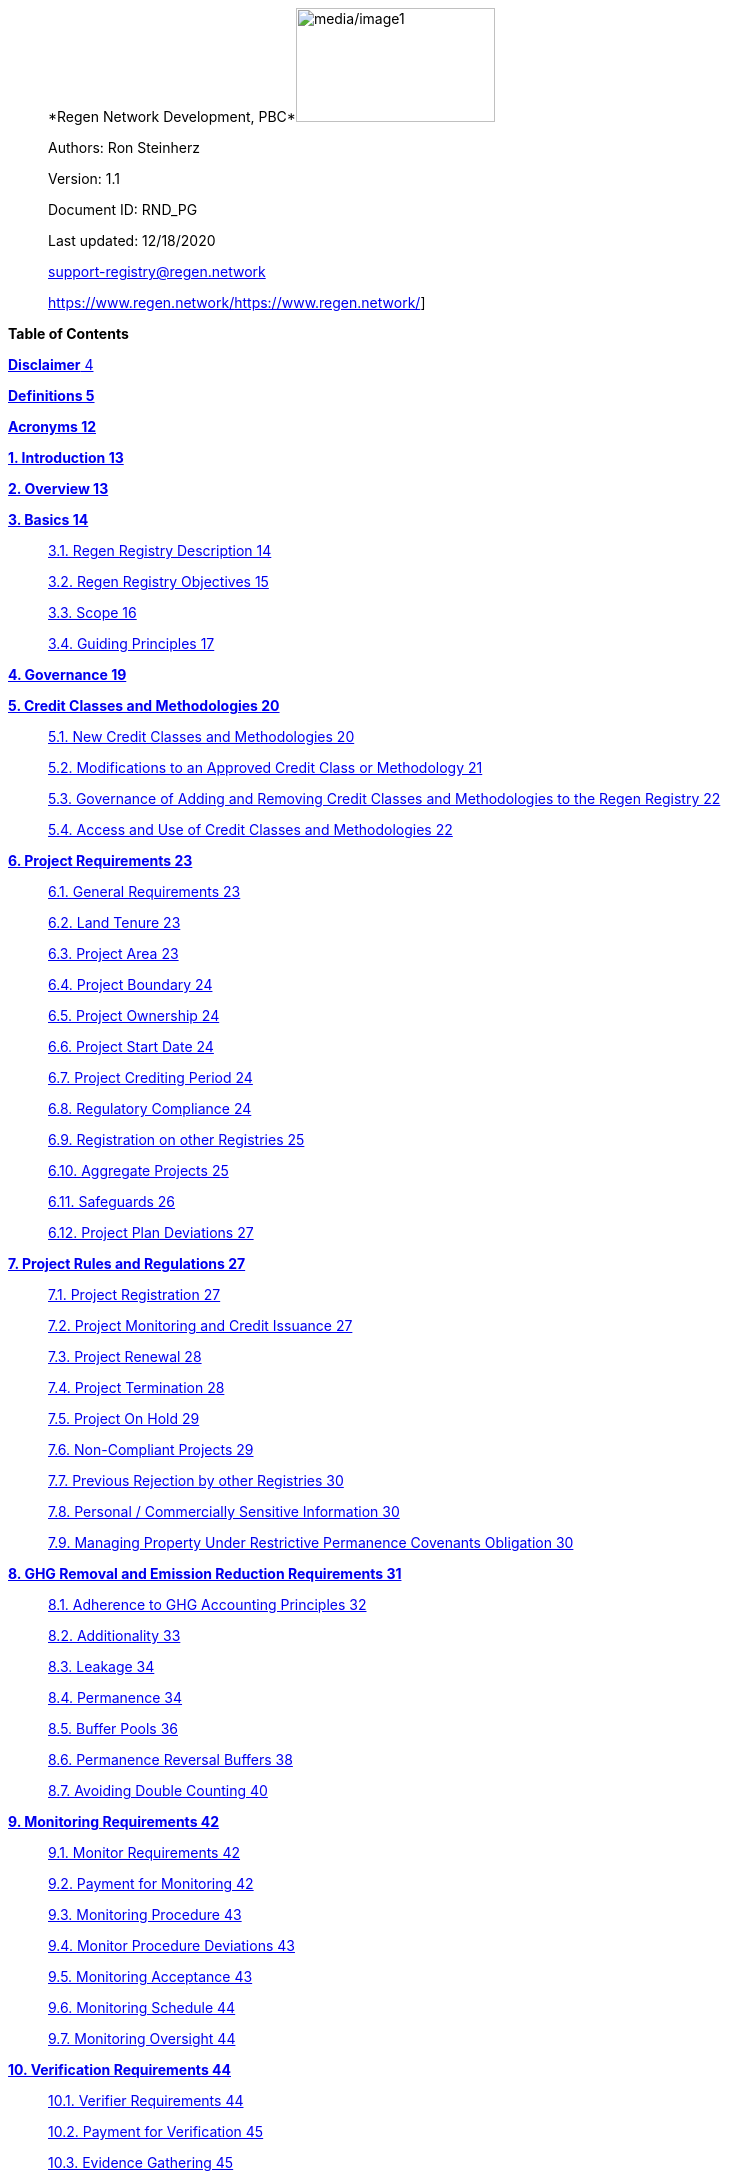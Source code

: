 ____
*Regen Network Development,
PBC*image:media/image1.png[media/image1,width=199,height=114]

Authors: Ron Steinherz

Version: 1.1

Document ID: RND_PG

Last updated: 12/18/2020

mailto:support-registry@regen.network[[.underline]#support-registry@regen.network#]

https://www.regen.network/[[.underline]#https://www.regen.network/#]
____

*Table of Contents*

link:#disclaimer[*Disclaimer* 4]

link:#definitions[*Definitions 5*]

link:#acronyms[*Acronyms 12*]

link:#introduction[*1. Introduction 13*]

link:#overview[*2. Overview 13*]

link:#basics[*3. Basics 14*]

____
link:#regen-registry-description[3.1. Regen Registry Description 14]

link:#regen-registry-objectives[3.2. Regen Registry Objectives 15]

link:#scope[3.3. Scope 16]

link:#guiding-principles[3.4. Guiding Principles 17]
____

link:#governance[*4. Governance 19*]

link:#credit-classes-and-methodologies[*5. Credit Classes and
Methodologies 20*]

____
link:#new-credit-classes-and-methodologies[5.1. New Credit Classes and
Methodologies 20]

link:#modifications-to-an-approved-credit-class-or-methodology[5.2.
Modifications to an Approved Credit Class or Methodology 21]

link:#governance-of-adding-and-removing-credit-classes-and-methodologies-to-the-regen-registry[5.3.
Governance of Adding and Removing Credit Classes and Methodologies to
the Regen Registry 22]

link:#access-and-use-of-credit-classes-and-methodologies[5.4. Access and
Use of Credit Classes and Methodologies 22]
____

link:#project-requirements[*6. Project Requirements 23*]

____
link:#general-requirements[6.1. General Requirements 23]

link:#land-tenure[6.2. Land Tenure 23]

link:#project-area-1[6.3. Project Area 23]

link:#project-boundary-1[6.4. Project Boundary 24]

link:#project-ownership[6.5. Project Ownership 24]

link:#project-start-date-1[6.6. Project Start Date 24]

link:#project-crediting-period[6.7. Project Crediting Period 24]

link:#regulatory-compliance[6.8. Regulatory Compliance 24]

link:#registration-on-other-registries[6.9. Registration on other
Registries 25]

link:#aggregate-projects[6.10. Aggregate Projects 25]

link:#safeguards[6.11. Safeguards 26]

link:#project-plan-deviations[6.12. Project Plan Deviations 27]
____

link:#project-rules-and-regulations[*7. Project Rules and Regulations
27*]

____
link:#project-registration[7.1. Project Registration 27]

link:#project-monitoring-and-credit-issuance[7.2. Project Monitoring and
Credit Issuance 27]

link:#project-renewal[7.3. Project Renewal 28]

link:#project-termination[7.4. Project Termination 28]

link:#project-on-hold[7.5. Project On Hold 29]

link:#non-compliant-projects[7.6. Non-Compliant Projects 29]

link:#previous-rejection-by-other-registries[7.7. Previous Rejection by
other Registries 30]

link:#personal-commercially-sensitive-information[7.8. Personal /
Commercially Sensitive Information 30]

link:#managing-property-under-restrictive-permanence-covenants-obligation[7.9.
Managing Property Under Restrictive Permanence Covenants Obligation 30]
____

link:#ghg-removal-and-emission-reduction-requirements[*8. GHG Removal
and Emission Reduction Requirements 31*]

____
link:#adherence-to-ghg-accounting-principles[8.1. Adherence to GHG
Accounting Principles 32]

link:#additionality[8.2. Additionality 33]

link:#leakage[8.3. Leakage 34]

link:#permanence[8.4. Permanence 34]

link:#buffer-pools[8.5. Buffer Pools 36]

link:#permanence-reversal-buffers[8.6. Permanence Reversal Buffers 38]

link:#avoiding-double-counting[8.7. Avoiding Double Counting 40]
____

link:#monitoring-requirements[*9. Monitoring Requirements 42*]

____
link:#monitor-requirements[9.1. Monitor Requirements 42]

link:#payment-for-monitoring[9.2. Payment for Monitoring 42]

link:#monitoring-procedure[9.3. Monitoring Procedure 43]

link:#monitor-procedure-deviations[9.4. Monitor Procedure Deviations 43]

link:#monitoring-acceptance[9.5. Monitoring Acceptance 43]

link:#monitoring-schedule[9.6. Monitoring Schedule 44]

link:#monitoring-oversight[9.7. Monitoring Oversight 44]
____

link:#verification-requirements[*10. Verification Requirements 44*]

____
link:#verifier-requirements[10.1. Verifier Requirements 44]

link:#payment-for-verification[10.2. Payment for Verification 45]

link:#evidence-gathering[10.3. Evidence Gathering 45]

link:#verification-report[10.4. Verification Report 47]

link:#verification-acceptance[10.5. Verification Acceptance 47]

link:#verification-schedule[10.6. Verification Schedule 48]

link:#unscheduled-verification[10.7. Unscheduled Verification 48]

link:#verification-oversight[10.8. Verification Oversight 48]
____

link:#purchasing-selling-and-retiring-credits[*11. Purchasing&#44;
Selling&#44; and Retiring Credits 49*]

____
link:#wallet-address-creation[11.1. Wallet Address Creation 49]

link:#retiring-credits[11.2. Retiring Credits 49]

link:#tradability[11.3. Tradability 49]

link:#selling-credits[11.4. Selling Credits 49]

link:#fee-structure[11.5. Fee Structure 50]
____

link:#complaints-and-appeals[*12. Complaints and Appeals 50*]

____
link:#complaints-procedure[12.1. Complaints Procedure 50]

link:#appeals-procedure[12.2. Appeals Procedure 50]
____

link:#linkages-to-other-registry-systems[*13. Linkages to other Registry
Systems 51*]

== Disclaimer

____
This document has been prepared for informational and procedural
purposes only. Its contents are not intended to constitute legal advice.
Regen Network Development, PBC (RND) maintains the right to amend or
depart from any procedure or practice referred to in this guideline as
deemed necessary.
____

== Definitions

=== Approved Methodology

==== A methodology (or set of methodologies) that has been approved for use within Regen Registry, or more specifically, within the context of a specific Credit Class.

==== *Aggregate Project* 

____
A project in which multiple independently managed projects at different
sites or locations within the same geographic region are registered
together as a single project to strategically reduce the amount of data
required for monitoring, reporting, and verification.
____

==== *Baseline Scenario*

The hypothetical situation that represents the state or condition of an
ecological system (like a habitat, species population, or ecosystem
function) that would be expected in the absence of a proposed Project
Activity. The Baseline scenario serves as a reference point against
which chances resulting from the Project Activity can be measured to
determine the net impact or benefit of those efforts. A baseline can be
static, dynamic, project specific, or based on performance standard (or
a combination of
those)footnote:[https://ghgprotocol.org/sites/default/files/standards/ghg_project_accounting.pdf[[.underline]#https://ghgprotocol.org/sites/default/files/standards/ghg_project_accounting.pdf#]].

==== *Broker*

____
An individual or organization offering brokerage services to credit
owners.
____

==== *Buffer Pool*

____
A tool to mitigate credit class or project-specific risk factors
associated with unintentional or intentional reversal events, or
overestimation of credits issued. Buffer pools hold credits that cannot
be sold to buyers, and reserve credits for potential cancellation from
the Registry System to maintain accurate carbon stock accounting.
____

==== *Buyer*

____
An individual or organization that is purchasing credits from the
registry.
____

==== *Cancelation*

____
The permanent removal of an ecological credit from circulation in the
Regen Registry System for purposes other than retirement. Reasons for
cancellation could include reversals, non-compliance with Regen Registry
or Credit Class standards, or migrating credits to a different registry
system.
____

==== *Credit* 

____
A digital asset, representing a quantifiable unit of measurement either
tied to ecological or social benefit resulting from the implementation
of a Project Activity, or tied to the successful implementation of a
Project Activity rather than an explicitly measured benefit. Credits
within the Registry System are tracked on Regen Ledger, and can exist in
a Tradable, Retired, or Canceled state.
____

==== *Credit Class*

A standard or protocol for project registration and credit issuance
corresponding to Project Activities measuring GHG removal or emission
reduction, environmental stewardship , and/or other ecological or social
benefits. Credit Classes define the structure, procedures, and
requirements to register projects and issue credits under a specific
protocol. The protocol defined in a Credit Class typically establishes
one or more Approved Methodologies for use under said Credit Class, and
in addition establishes programmatic rules and requirements for project
registration and credit issuance (i.e. project eligibility criteria,
Buffer Pool management, Verification requirements). In some cases, the
processes for measuring, reporting, and verification of ecological and
social benefits may be incorporated directly into a Credit Class, as
opposed to being defined as a Methodology, independent of the
programmatic requirements established in the Credit Class.

==== 

____
Credit Classes act as standalone standards or crediting protocols,
meaning that every Credit Class registered with the Regen Registry may
have its own designated governance and issuance structure, buffer pool
requirements, project plan registration requirements, and set of project
actors which act independently of other registered Credit Classes.
____

Within the context of Regen Ledger (the Registry System used by Regen
Registry), each Credit Class has:

* {blank}
+
____
A governance body known as the Credit Class Admin
____
* {blank}
+
____
One or more Buffer Pools, set up to ensure accounting integrity of
ecological benefits accounted for under the Credit Class
____
* {blank}
+
____
A set of on-chain anchored metadata defining the rules and regulations
for this Credit Class, as well as a list of Approved Methodologies which
may be used by projects registered in this Credit Class
____
* {blank}
+
____
One or more Registry Agents who manage project registration and credit
issuance
____

*Credit Class Admin*

____
An individual, organization, or group of individuals/organizations
(private or governmental) that manages the rules and conditions
necessary to issue credits under a Credit Class. The Credit Class Admin
is responsible for maintaining the credit class protocol, list of
approved methodologies, and subsequent documentation in accordance with
the Regen Registry Program Guide. Additionally, the Credit Class Admin
maintains the list of approved Registry Agents, maintains on-chain
metadata for the Credit Class, and (if applicable) manages Buffer Pool
Accounts for the Credit Class. To the extent that active management of
the above allows, Credit Class Admins are responsible for ensuring
integrity of all ecological claims accounted for in the Credit Class.

Credit Class Admins have sole control over the above on-chain components
of a Credit Class, and can also transfer Credit Class Admin privileges
to a new address at their own discretion. Credit Classes may be delisted
from Regen Registry if a Credit Class Admin falls out of compliance with
the Regen Registry Program Guide.
____

==== *Credit Designer*

____
An individual or organization that develops a new Credit Class or
updates an existing one.
____

==== *Crediting Period* 

____
The finite length of time for which a Project Plan is valid, and during
which a project can generate credits.
____

==== *Credit Vintage*

____
The Credit Vintage refers to the year in which ecological credits were
issued. Credit Vintages can generally refer to the year in which GHG
emission reductions/removals or other ecological and social benefits
occurred, however, the exact time frame might span multiple years for
longer Reporting Periods.
____

==== *Issuance* 

____
Issuance is the act of recording and assigning initial ownership of
quantified ecological outcomes and carbon offsets in the form of a
digital asset, known as credits, on the Regen Registry System, a public
blockchain for recording all data, information, and transaction history
related to carbon credits and other environmentally-related assets.
____

==== *Land Steward* 

____
The individual or organization that is implementing a Project Activity.
This can be a farmer, rancher, conservationist, forester, fisherman,
etc.
____

==== *Land Owner*

____
The individual or organization that holds title to the land where the
project is occurring. This can be the Land Steward or a third party that
rents the land to the Land Steward.
____

==== *Methodology*

____
A specific set of scientifically based criteria and procedures which
outline the process for monitoring, reporting, verification of
ecological and social benefits and practices for a defined Project
Activity or set of Project Activities. This can include setting project
boundaries, determining the Baseline Scenario, quantifying net GHG
emission reductions or removals, measuring improvements in ecosystem
function, and specifying monitoring procedures.
____

==== *Methodology Developer*

____
An individual or organization that develops a new Methodology or updates
an existing one.
____

==== *Monitor*

____
An individual or organization that is contracted to measure the benefits
/ indicators defined in a given Credit Class based on the stipulations
in the Approved Methodology.
____

==== *Monitoring*

____
[.mark]#The ongoing, systematic process of collecting and analyzing data
to track the ecological and social benefits provided by a Project
Activity, following the guidelines of an Approved Methodology.#
____

==== *Permanence Reversal Buffer*

____
A dedicated Buffer Pool account that allocates a percentage of credits
from each issuance in order to mitigate permanence related reversal
risk, i.e. GHG removal reversal that has occurred over the permanence
period of the project.
____

==== *Project Activity*

____
The specific land management practice or conservation activity employed
by a project to support ecological or social benefits.
____

==== *Project Area*

____
The geographic area in which Project Activities are implemented.
____

==== *Project Boundary*

____
The geography within which the direct and indirect environmental,
economic, and social impacts of the project are accounted for. This
includes the Project Area as well as areas that may be indirectly
affected, including potential offsite changes in GHG emissions or other
ecological impacts attributable to the project’s implementation.
____

==== *Project Developer*

____
the individual or organization responsible for the detailed management
of the project. The project developer, who can be the land steward or a
third party, handles detailed planning, design, construction and
implementation of the project.
____

==== *Project Plan*

____
The document used to apply for Project Registration under a given Credit
Class. The Project Plan describes the Project Activity or Activities,
demonstrates project eligibility requirements, establishes project
boundaries, specifies project stakeholders, justifies application of the
Credit Class and Methodology, and more.
____

==== *Project Proponent*

____
The individual or organization that advocates for a project, identifies
its requirements, and drives its initiation. The Project Proponent
serves as the main point of contact with the Registry Agent throughout
the course of the project and is responsible for initiating project
registration, submission of all materials required by the Credit Class,
Methodology, and Program Guide, and coordinating project actors. The
Project Proponent must ensure correctness and compliance of all
submitted documentation with the standards outlined in the Credit Class,
Methodology, and Regen Registry Program Guide to ensure credit quality.
The Project Proponent receives the credits upon issuance and is
responsible for coordinating sale and distribution between project
actors.

The individual or organization that has overall control and
responsibility for the project. The Project Proponent serves as the
primary liaison with the Registry Agent and is in charge of initiating
project registration

submission of project documentation to the Registry Agent, ensuring
correctness, completeness, and compliance with standards outlined in the
Credit Class and Methodology to ensure underlying credit quality, and
coordination of project actors. The Project Proponent receives the
credits upon issuance and is responsible for coordinating sale and
distribution to project actors.
____

==== *Project Start Date* 

____
The date on which the project commences and begins generating and
accounting for GHG emission reduction or removals or other ecological
and social benefits. The Project Start Date marks the beginning of the
Crediting Period.
____

==== 

==== *Regen Registry*

____
A systematic tool, platform, and process that functions to set community
standards and provide frameworks to quantify, monitor, and trade
ecological credits and other types of ecological claims. The Regen
Registry seeks to operate by engaging the community in the process.
Regen Registry provides the the following processes and functions:
setting standards for methodology development and approval, maintaining
and overseeing standard use of the Registry System by Credit Classes
registered under the Regen Registry Program, and creating and
maintaining frameworks for decision making processes and appeals.

The design of the Regen Registry is intended to be modular, where
decision making is shared among stakeholders. These stakeholders can
propose and vote on key decisions, form committees to oversee specific
aspects of the registry process, and collectively resolve disputes or
challenges that arise. Currently, the Regen Registry is stewarded by RND
PBC.
____

*Registry Agent*

____
The individual or organization appointed by the Credit Class Admin that
operates the Registry System to register projects and/or issue credits
under a given Credit Class. The Registry Agent is responsible for
maintaining accurate accounting and ensuring compliance of registered
projects, issued credits, and other ecosystem service claims as set
forth in the Regen Registry Program Guide, Credit Class, Approved
Methodology, and Project Plan. The Registry Agent is also responsible
for ensuring updates made to the Registry Program, Credit Class,
Approved Methodology and Project Plan are, if applicable, applied to
existing projects in a way that is transparent and fair.
____

==== *Registry System*

____
The technical infrastructure used to track information and claims made
on ecological state, which may comprise of specific business logic,
computer code and programs that execute some of the functions of the
Regen Registry. The Regen Registry’s Registry System is built on Regen
Ledger, and supports (but not limited to) registering projects, tracking
the issuance, ownership, transfer, and retirement (or Cancelation) of
ecological credits, data anchoring and signing, and transparent tracking
of decision making practices.
____

==== *Reporting Period*

____
A period of time following the methodology guidelines in which
Monitoring and Verification activities are completed.
____

==== *Retirement*

____
The permanent removal of an ecological credit from circulation in the
Registry System after it has been used or claimed.
____

==== *Reversal* 

____
A situation where project benefits, such as carbon removals or
improvements in biodiversity, are unexpectedly reversed. Reversal events
can happen due to a variety of reasons, including natural disasters,
changes in land use, poor project management, or failure to comply with
project protocols.
____

==== *Site*

____
The location where a project implements the Project Activity or
Activities.
____

==== 

==== *Validation* 

____
The systematic, independent third-party assessment of a project prior to
registration to determine whether a project conforms to the rules and
requirements outlined in the Regen Registry Program Guide, Credit Class,
and Approved Methodology, and evaluates the reasonableness of
assumptions, limitations, and methods that support claims about the
future outcome of Project Activities.
____

==== *Verification*

____
The systematic, independent, and documented assessment by a qualified
and impartial third party of the Monitor’s assertions for a specific
Reporting Period.

*Verifier*

**A**n individual or organization that is contracted to execute the
verification requirements stipulated in a given Credit Class.
____

==  +

== Acronyms

* {blank}
+
____
GHG - Greenhouse Gasses
____
* {blank}
+
____
IPCC - Intergovernmental Panel on Climate Change (IPCC) is an
intergovernmental body of the United Nations that is dedicated to
providing the world with objective, scientific information relevant to
understanding the scientific basis of the risk of human-induced climate
change.
____
* {blank}
+
____
AFOLU - Agriculture, Forestry and Other Land Use; a category of carbon
credit projects that are related to agriculture, forestry, and other
land uses (e.g. conservation).
____
* {blank}
+
____
RND PBC - Regen Network Development, Public Benefit Corporation , the
entity developing and operating the Regen Registry.
____
* {blank}
+
____
SDG - the United Nations’ Sustainable Development Goals.
____
* {blank}
+
____
GIS - [.mark]#Geographic information system is a conceptualized
framework that provides the ability to capture and analyze
https://en.wikipedia.org/wiki/Spatial_analysis[spatial] and
https://en.wikipedia.org/wiki/Geographic_data_and_information[geographic
data].#
____

===  +

== Introduction

____
Every day, business is done while neglecting our most important
partners: farmers, land stewards, and the Earth. The result are
destructive global consequences like climate change, desertification,
biodiversity loss and resource depletion that affect nearly every aspect
of human life. The United Nations FAO estimates [.mark]#33% of the
Earth's soils are already degraded and over 90% could become degraded by
2050#footnote:[[.mark]#FAO and ITPS, 2015; IPBES, 2018#][.mark]#.#

The price tag to ‘fix’ these problems is estimated to be in the
trillions, paralyzing global efforts to quickly address climate change.
There may be nothing of more critical importance today than the
regeneration of the world’s ecosystems.
____

Land Stewards, the stewards of our global landscapes, offer one of the
most powerful pathways for reversing climate change and unlocking a
massive untapped market in the world: the services and products
generated by Earth’s ecosystems. Regen Registry, coupled with Regen
Ledger, an ecological blockchain-based ledger, creates a new platform
for Land Stewards to monetize their ecological data while receiving
rewards for regenerative practices. By improving the understanding of
the state of our land, oceans, and watersheds and enabling rewards for
verified positive changes, Regen Network catalyzes the regeneration of
our ecosystems.

____
Regen Network Development, PBC was launched in Q2, 2018 and is
headquartered in Great Barrington, Massachusetts. The mainnet blockchain
of Regen Ledger was launched in April 2021.
____

== Overview

The Regen Registry Program Guide details the general requirements and
specifications for the quantification, monitoring, reporting and
verification (MRV), project registration, and issuance of credits on
Regen Registry. The common characteristic of all Regen Registry credits
is that they are all nature-based solutions, and each can provide one or
more ecosystem services, including GHG emissions reductions and
removals, biodiversity/habitat protection, improvement in water quality,
and morefootnote:[Note, the taxonomy of carbon markets and climate
mitigation varies from ecosystem services].

The Program Guide establishes the requirements for the use of Regen
Registry, including the development and use of credit classes and
methodologies, the project registration process, project eligibility,
and the issuance of tradable environmental assets to projects. This
guide is intended to be used by Credit Designers, Methodology
Developers, Credit Class Admins, Registry Agents, Project Proponents,
Buyers, Monitors, Verifiers, and all other stakeholders.

Regen Registry aims to maximize flexibility and usability for Project
Proponents while maintaining the environmental integrity and scientific
rigor necessary to ensure that projects developed against its credit
classes and methodologies are of the highest quality.

Project Proponents developing a project for registration to a Credit
Class on Regen Registry shall follow this Program Guide and must apply
directly to a Credit Class’s Registry Agent to enroll their project.

Project Proponents and other interested stakeholders should refer to the
https://registry.regen.network/v/regen-registry-handbook/[[.underline]#Regen
Registry Handbook#] for the latest version of the Program Guide, Credit
Classes, Approved Methodologies, document templates, and other guidance.

== Basics

=== Regen Registry Description

____
Regen Registry is an open source ecosystem service registry which
provides a tool, platform, and process that functions to set community
standards and provide frameworks to quantify, monitor, and trade
ecological credits and other types of ecological claims. The Regen
Registry is a community defined project which operates in a manner
similar to how open-source frameworks are developed. The processes and
functions provided by the Regen Registry include setting standards for
methodology development and approval, maintaining and overseeing
standard use of the Registry System by Credit Classes registered under
the Regen Registry Program, and creating and maintaining frameworks for
decision making processes and appeals.

The design of the Regen Registry is intended to be modular, where
community decision making is shared among stakeholders. These
stakeholderscan propose and vote on key decisions, form committees to
oversee specific aspects of the registry process, and collectively
resolve disputes or challenges that arise. Currently, the Regen Registry
is stewarded by RND PBC.

Regen Registry aims to provide an open source, vertically integrated
solution consisting of:
____

[loweralpha]
. {blank}
+
____
Registry System - technical infrastructure used to track information and
claims made on ecological state, which may comprise of specific business
logic, computer code and programs that execute some of the functions of
the Regen Registry. The Regen Registry’s Registry System is built on
Regen Ledger, and supports (but not limited to) registering projects,
tracking the issuance, ownership, transfer, and retirement (or
Cancelation) of ecological credits, data anchoring and signing, and
transparent tracking decision making practices.
____
. {blank}
+
____
Marketing platform - showcases the unique story of each project,
highlighting the land stewards, the impact on the land and environment;
provides Buyers and policy makers with impact analytics on a portfolio
(regional, national, and global) of key ecological indicators.
____
. {blank}
+
____
Marketplace and exchange (trading platform) - sellers offer their
credits for sale; Buyers purchase from one or multiple projects and
build a portfolio; the system provides a clearing [.mark]#and settlement
infrastructure including# payments and billing.
____

____
Each layer offered within the Regen Registry is standalone and Project
Proponents can choose which ones to use. For example, a Project
Proponent can choose to use the Registry System to track project
registration and credit issuance, but use a third-party marketplace to
list and sell credits. That said, integrated use of all layers will
enable significant advantages in ease-of-use, effectiveness, and cost
efficiency.
____

=== Regen Registry Objectives 

____
Regen Registry’s objectives are to:
____

* {blank}
+
____
Encourage nature-based solutions. For example, solutions based on
regenerative agriculture, conservation, and best management practices,
as a strategy to mitigate (by removing/reducing GHG emissions) and/or
adapt to climate change.
____
* {blank}
+
____
Provide guidance forand promotescientifically rigorous methodologies and
credit classes to foster high quality ecological assets.
____
* {blank}
+
____
Create an open-source infrastructure that allows cost-effective and
rigorous MRV implementation, issues and tracks credits while avoiding
double counting, and provides payments, billing, and marketing
functionality.
____
* {blank}
+
____
Support best practices in project-level GHG accounting and ecosystem
services.
____
* {blank}
+
____
Commercialize innovative types of credits bundled with valuable
co-benefits and ecosystem services.
____
* {blank}
+
____
Provide an environment to develop new types of ecological assets that
will inform voluntary and regulated markets.
____
* {blank}
+
____
Incorporate cutting-edge technologies, such as IoT sensors, satellite
remote sensing, and digital signatures in the use of project monitoring
and verification.
____
* {blank}
+
____
Enhance public confidence in market-based action for GHG removal and
ecosystems’ regeneration.
____
* {blank}
+
____
Support interoperability between climate markets emerging from the
UNFCCC’s Paris Agreement and global NDC commitments.
____

=== Scope

==== Geography

[arabic]
. {blank}
+
____
Regen Registry accepts projects from locations worldwide, provided they
conform to an approved credit class and its respective methodology.
____

==== Project Activities

____
Regen Registry was developed to be a catalyst for ecosystem regeneration
around the globe using blockchain, decentralized finance, and other Web
3.0 tools. To accomplish this, we are developing innovative ways to
financially support people working to improve and maintain ecosystem
health through the use of nature-based solutions (NbS). We follow a
definition of NbS that is similar to the International Union for
Conservation of Nature (IUCN) definition but we replace “_sustainably_”
with “_regeneratively_” to define NbS as:

_“actions to protect, [regeneratively] manage and restore natural or
modified ecosystems that address societal challenges effectively and
adaptively, simultaneously providing human well-being and biodiversity
benefits”_.

This definition includes, but is not limited to, projects reducing
negative direct impacts that humans have on ecosystem function,
improving climate adaptation, and reducing global warming. Examples of
projects that we support will be reflected in our growing list of
methodologies and projects.
____

[arabic, start=2]
. {blank}
+
____
Regen Registry accepts any projects using nature-based solutions as
defined above.
____

====  Data Submission and Record Keeping

[arabic, start=3]
. {blank}
+
____
Regen Registry provides a Registry System which can be used to track
information and claims made on ecological state, which may comprise of
specific business logic, computer code and programs that execute some of
the functions of the Regen Registry. The Regen Registry’s Registry
System is built on Regen Ledger, and supports (but not limited to)
registering projects, tracking the issuance, ownership, transfer, and
retirement (or Cancelation) of ecological credits, data anchoring and
signing, and transparent tracking decision making practices.
____

=== Guiding Principles 

==== Accuracy 

____
The Project Proponent shall reduce, as far as is practical,
uncertainties related to the quantification of GHG removals and/or any
other applicable ecological indicator, such as species habitat, tree
coverage, etc.

Methodologies submitted for Regen Registry approval shall include
methods for estimating the uncertainty for each indicator.

The use of models, such as biogeochemical models, must include an
estimate of structural uncertainty related to the inadequacy of the
model, model bias, and model discrepancy. Monitors shall quantify these
using the best available science, Monte Carlo analyses, uncertainty
estimates from peer reviewed literature, and/or consulting model experts
who have either developed or worked directly with the model in an
academic setting.
____

==== Comparability

____
Methodologies approved on Regen Registry shall rely on comparable
peer-reviewed studies as best as possible.

Further, Regen Registry is building infrastructure for automated
monitoring processes that will enable, once monitoring has been
performed for a given project, to have an independent party run that
same monitoring process again, at will, in order to compare the results.
We believe this will provide a new level of transparency and assurance
to monitoring processes.
____

==== Transparency

____
Regen Registry is built to provide stakeholders, including Project
Proponents, Buyers, scientists, and market experts, with a high level of
transparency. We achieve this by:
____

* {blank}
+
____
Credit Classes and Methodologies are publicly available and receive
public comment. We also encourage engaging a broad set of subject matter
experts during the design process.
____
* {blank}
+
____
All pertinent project data is publicly available, including the Project
Plan, monitoring reports, credit issuance certification, and
verification reports.
____
* {blank}
+
____
Regen Ledger will provide an immutable record and digital audit trail of
monitoring and verification outcomes, and credit issuance and sales.
____

See also the GHG Accounting and Policies section.

==== Collaboration

____
Regen Registry believes deeply in collaboration. We are convening a
broad set of independent parties to participate in:
____

* {blank}
+
____
Methodology development and Credit Class design - scientists, economists
and subject matter experts are invited to create new, cutting-edge
ecological assets, to provide feedback, and to govern the library of
methodologies and credit classes.
____
* {blank}
+
____
Monitoring and verification - remote sensing companies, experts, IoT
providers, surveying tools, etc. are invited to provide their monitoring
services to streamline the costs of MRV while maintaining scientific
rigor.
____
* {blank}
+
____
Regen Registry platform and Regen Ledger development - software
developers who are eager to mitigate climate change are welcome to
contribute to these open source projects.
____

==== Practicality

____
Regen Registry aims to balance the time and cost required by Project
Proponents to collect data for monitoring, verification and reporting
and the need for assurances from credit Buyers. To that end, Regen
Registry encourages an adaptive approach to methodology development that
will provide different levels of assurances to cater to different needs
of credit Buyers.
____

==== Security

____
RND will conduct security audits of major releases of its software,
including Regen Ledger and Regen Registry, to ensure the data integrity
and fidelity of credit ownership and the underlying MRV data.
____

==== Open Source and Open Data

____
Following the collaboration principle above, RND is a strong proponent
of open-source software and open data. We firmly believe that in order
to achieve the best results, provide transparency, ensure fair
governance, and invite collaboration from multiple stakeholders, we need
to develop open source software and share our research data openly. Our
software code repositories are available on
GitHubfootnote:[https://github.com/regen-network/[[.underline]#https://github.com/regen-network/#]].
____

==== User-Centric Design

____
Relative to their potential, Agriculture, Forestry and Other Land Use
(AFOLU) carbon credits have seen limited adoption in regulatory and
voluntary markets. Historically, the supply of these credits has been
limited because credit design has not incorporated enough feedback from
land stewards, resulting in credit requirements that were complicated,
expensive and/or time consuming. Regen Registry follows a user centric
design of credit classes and methodologies with input not only from
buyers but also land stewards and project developers.
____

== Governance

Regen Registry is built on the principles of openness, collaboration,
accountability, user centric design, transparency, responsiveness, and
participation. This is applied to Credit Class administration and
Methodology design, provision of monitoring and verification services,
integration with other registries, and with 3rd-party service providers.

Credits issued under Regen Registry rely on a software implementation
that includes two layers:

[loweralpha]
. {blank}
+
____
Regen Marketplace - a centralized software layer that provides user
interfaces for managing accounts, project pages, buy/sell functionality,
administrative functions; and
____
. {blank}
+
____
Regen Ledger - a decentralized software layer that is used to issue,
transfer, and retire credits and tracks all pertinent monitoring,
reporting and verification (MRV) information as immutable records.
____

Regen Registry is operated by Regen Network Development, PBC (RND), a
private for-profit company. Regen Ledger is a public decentralized
ledger that is not owned by a single entity (including RND) and is a
Digital
Commonsfootnote:[https://en.wikipedia.org/wiki/Digital_commons_(economics)[[.underline]#https://en.wikipedia.org/wiki/Digital_commons_(economics)#]]
that is operated by a network of independent stakeholders called
Validators that are incentivized to maintain the integrity of the
underlying ecological data and credits tracked on the ledger. Regen
Network believes this is the best way to maintain long term data
integrity, auditability, transparency, and viability, and enables a just
allocation of resources and sustained regeneration of ecological
ecosystems (see blog
postfootnote:[https://medium.com/regen-network/community-stake-governance-model-b949bcb1eca3[[.underline]#https://medium.com/regen-network/community-stake-governance-model-b949bcb1eca3#]]
for more details).

Regen Registry is committed to fully complying with all relevant U.S.
Commodity Futures Trading Commission (CFTC) and the U.S. Securities and
Exchange Commission (SEC) standards and other applicable regulations.

In the event that RND dissolves, the Regen Registry’s contractual
agreements bind both Registry Agents and Project Proponents and buyers
to uphold any outstanding contractual commitments.

== Credit Classes and Methodologies

Regen Registry aims to democratize and invigorate the design of
ecological credits. To that end we are separating out the typical set of
definitions that are part and parcel of most registry standards and
allow Credit and Methodology Designers to modify and upgrade these as
needed and appropriate. These include:

* {blank}
+
____
Credit definition
____
* {blank}
+
____
Project eligibility requirements
____
* {blank}
+
____
GHG accounting related requirements including permanence, leakage and
additionality.
____
* {blank}
+
____
Verification requirements
____
* {blank}
+
____
Reporting and compliance requirements
____

The Regen Registry Program Guide and the Credit Class templates provide
the guidelines for creating new credits, thus enabling innovation while
maintaining a high standard of rigor.

While a subset of Credit Classes might be developed by RND, the
intention is to build a vibrant community of Credit Designers that will
take the lead going forward.

Regen Registry aims to steward a broad set of Credit Classes that cover
different ecosystems, geographical regions and localities, and are
tailored for different stakeholders (e.g. smallholder farmers, corporate
farms, indigenous communities, conservation organizations, etc).

One of our key assumptions is that creating a one-size-fits-all solution
is suboptimal and does not tap into collective potential. Ecological
systems are inherently complex. Regenerative farming, grazing ,and
conservation are complex, nuanced, and locale specific. Similarly, the
needs and risk profile of credit buyers vary substantially depending on
the size of the company, its sector, climate goals, etc. As such, we
believe a successful solution needs to leverage commonalities and best
practices, while simultaneously allowing for flexibility in design.

=== New Credit Classes and Methodologies 

[arabic]
. {blank}
+
____
All new Credit Classes and Methodologies must go through an Expert Peer
Review and Public Comment process The requirements for Expert Peer
Review and Public Comment are outlined in the
https://registry.regen.network/v/regen-registry-handbook[[.underline]#Regen
Registry Handbook#].
____
. {blank}
+
____
Regen Registry may grandfather in new Methodologies or Credit Classes
into the Regen Registry Methodology Library from another Registry if the
applicant submitting the Methodology or Credit Class can demonstrate the
Methodology has gone through a process of similar merit to the one
above.
____
. {blank}
+
____
Regen Registry must document the entire Credit Class or Methodology
approval process for Expert Peer Review or Public Comment including
submitted versions, responses of reviewers, comments and responses of
the Methodology or Credit Designer, and corresponding changes made to
each version Credit Class or Methodology at each stage.
____

=== Modifications to an Approved Credit Class or Methodology

==== Proposed Modifications to Approved Credit Classes and Methodologies

[arabic, start=4]
. {blank}
+
____
Credit Class Admins may propose modifications to an existing approved
Credit Class or Methodology where they maintain the guidelines
stipulated in the Regen Registry Program Guide. Credit Class and/or
Methodology modifications may be submitted for review to Regen Registry.
____
. {blank}
+
____
Regen Registry, currently managed by RND, will review the extent of the
modification and determine what steps in the approval process outlined
in Section 5.1 are required to approve modifications.
____
. {blank}
+
____
If changes to Credit Class or Methodology are approved by the Regen
Registry, Credit Class Admins are required to indicate the changes made
to the Credit Class or Methodology and release the updated document as
an updated version.
____
. {blank}
+
____
Upon releasing an updated version of a Credit Class or Methodology,
Credit Class Admins are compelled to specify whether the updated version
necessitates enforcement/updates for pre-existing projects registered
under the same Credit Class. If such enforcement is required, Admins
must supply a comprehensive justification detailing the reasons behind
the implementation of these changes.
____

==== Credit Class and Methodology Update Requirements for Existing Projects

[arabic, start=8]
. {blank}
+
____
If a new version of a Credit Class or Methodology is released, the
Registry Agent must inform the Project Proponent of any updates made to
the Credit Class or Methodology and indicate if changes are to be made
to the project.
____
. {blank}
+
____
Project Proponents are required to implement changes to the best of
their ability.
____
. {blank}
+
____
If a Project Proponent is unable to implement changes for an updated
version of a Credit Class or Methodology, they must submit an
application for variance to the Credit Class Admin to remain under a
previous Credit Class or Methodology version. Applications for variance
must state why the Project Proponent is unable to implement the new
changes under the new version of the Credit Class. Such applications
must be approved by the Credit Class Admin. Projects with approved
applications for variance shall be denoted as issued under the previous
version of the Credit Class.
____

=== Governance of Adding and Removing Credit Classes and Methodologies to the Regen Registry

____
Regen Registry, currently managed by RND, will govern the process of
adding new Credit Classes and Methodologies per above process. In the
future our aim is to move towards an independent, decentralized
governance of these Credit Classes and Methodologies by a broad set of
stakeholders, including subject matter experts, land stewards, project
developers, monitors, and verifiers.

If a Credit Class Admin manages a Credit Class or Methodology in a way
that deviates from the rules as stipulated in the Regen Registry Program
Guide, Regen Registry may revoke its approval of said Credit Class or
Methodology, removing it from Regen Registry. For avoidance of doubt,
the Credit Class or Methodology would still exist as a managed on-chain
credit class on Regen Network, but would no longer be recognized under
the Regen Registry Program.
____

=== Access and Use of Credit Classes and Methodologies

[arabic, start=11]
. {blank}
+
____
All Methodologies and Credit Classes registered under the Regen Registry
must be either open source or open access, as designated by the original
Methodology Developer or Credit Designer.
____

* {blank}
+
____
Open Source Methodologies/Credit Classes are ones where the methodology
and all subsequent software, tools, and modules, are publicly available
and freely available for use, modification, and distribution.
____
* {blank}
+
____
Open Access Methodologies/Credit Classes are those where the
Methodology/Credit Class is publicly accessible and free for use, but
may not come with subsequent software, tools, and modules, and may not
be available for modification without the approval of the Methodology or
Credit Designer.
____
[arabic]
. {blank}
+
____
For every new Methodology or Credit Class submitted to Regen Registry,
the submitting party must explicitly declare whether their Methodology
or Credit Class is Open Source or Open access at the time of
registration. This declaration forms part of the official registration
documentation and cannot be changed retroactively.
____
. {blank}
+
____
While all Methodology or Credit Class registered with the Regen Registry
must be open source or open access, implementations of the Methodology
or Credit Class by Monitors can be closed source. This means that
Monitors may use proprietary tools or modules to implement the
Methodology or Credit Class, as long as they can demonstrate that their
implementation accurately follows the Methodology or Credit Class and
meets all other requirements of the Regen Registry Program.
____
. {blank}
+
____
Modifications to the Methodology and Credit Class submitted to the Regen
Registry must comply with the open source or open access declaration
made by the original Methodology or Credit Class Designer.
____

== Project Requirements

=== General Requirements

[arabic, start=4]
. {blank}
+
____
Projects shall meet all applicable rules and requirements outlined in
the Regen Registry Program Guide.
____
. {blank}
+
____
Projects shall only apply Credit Classes and Methodologies approved by
into the Regen Registry. Credit Classes and Methodologies shall be
applied in full and adhere to any applicable rules and requirements. The
full list of approved Credit Classes and Methodologies can be found in
the Regen Registry Handbook.
____
. {blank}
+
____
Projects shall apply the latest version of the applicable Credit Class
and Methodology.
____

=== Land Tenure

[arabic, start=7]
. {blank}
+
____
Land tenure is a legal term representing rights and interests in project
lands.
____
. {blank}
+
____
The Project Proponent shall own, have control over, or document
effective control over the GHG sources/sinks from which the removals
originate.
____
. {blank}
+
____
The Project Proponent shall provide documentation and/or attestation of
land tenure.
____
. {blank}
+
____
In the case of leased land, the landowner shall agree to all contractual
obligations taken by the Project Proponent, and the Project Proponent
shall provide documentation and/or attestation of title agreement to
credits.
____
. {blank}
+
____
The Registry Agent may require a legal review by an expert in local law.
____

=== Project Area

[arabic, start=12]
. {blank}
+
____
The Project Area may only include land meeting the following
requirements:
____

* {blank}
+
____
The land was not converted from forest land, wetlands or any other
natural ecosystem in the ten-year period prior to the Project’s Start
Date.
____
[arabic]
. {blank}
+
____
The Project Area may include portions of land which are not eligible
land, only if they are excluded from any GHG or co-benefit estimation.
Those areas will be clearly demarcated in the Project Plan.
____

=== Project Boundary

[arabic, start=2]
. {blank}
+
____
The Project Boundary shall be described in the Project Plan, including
any GHG sinks, sources, and reservoirs, or other ecological indicators.
____

=== Project Ownership

[arabic, start=3]
. {blank}
+
____
The Project Proponent shall stipulate the ownership of credits issued to
the project. Regen Registry supports fractional ownership of the credits
allocated to a project in a given issuance event, therefore credits can
be split between Land Stewards, Land Owners, Project Developers, and
Buyers.
____

=== Project Start Date

[arabic, start=4]
. {blank}
+
____
Each Credit Class must specify the Project Start Date requirements.
____
. {blank}
+
____
The Project Proponent shall stipulate the Project Start Date and justify
how it meets the eligibility requirements outlined in the Credit Class.
____
. {blank}
+
____
If a Project Start Date precedes project registration, the Project
Proponent must justify how the project has met the eligibility and data
requirements outlined in the Credit Class and Approved Methodology prior
to project registration
____

=== Project Crediting Period

[arabic, start=7]
. {blank}
+
____
Each Credit Class must specify the Crediting Period projects in that
Credit Class are eligible to receive Credits.
____
. {blank}
+
____
Project Proponents shall stipulate the Crediting Period in the Project
Plan.
____

=== Regulatory Compliance

[arabic, start=9]
. {blank}
+
____
Projects must maintain material regulatory compliance, that is, adherent
to all laws, regulations, and other legally binding mandates directly
related to Project Activities.
____
. {blank}
+
____
Project Proponent is required to provide a regulatory compliance
attestation for the project(s) in the project plan. This attestation
must disclose all relevant laws, regulations, or other legally binding
mandates directly related to Project Activities and indicate (if
applicable) where Project Activities violate compliance.
____
. {blank}
+
____
Project Proponents are required to disclose on an ongoing basis any
potential or imminent or actual violations of laws, regulations, or
other legally binding mandates related to Project Activities.
____
. {blank}
+
____
The Registry Agent retains discretion to decide on a case-by-case basis
whether a violation requires canceling the project or putting it on hold
until the issue is addressed.
____

=== Registration on other Registries

[arabic, start=13]
. {blank}
+
____
Project Proponents are required to state if they plan to apply in the
future, or have applied for and been listed, registered, and/or been
issued GHG emission reduction or removal credits, biodiversity credits
or any other ecological credit through any other GHG emissions program,
biodiversity program or any other certification program.
____
. {blank}
+
____
Project Proponent will include detailed information on any credit
issuance (volume, vintage, status), and information on any rejections of
the project application on other registries.
____
. {blank}
+
____
Regen Registry will review the information provided by Project Proponent
and approve or reject concurrent registration with another registry(s).
Regen Registry will permit concurrent project registration only if the
following conditions are met:
____

* {blank}
+
____
No double issuance - credits issued for the same unique emissions
reductions (project boundary and vintage) do not reside concurrently on
more than one registry.
____
* {blank}
+
____
No double sale - once any credits have been sold on another registry,
the Project Proponent will be required to cancel that project in order
to register on the Regen Registry.
____

=== Aggregate Projects

[arabic]
. {blank}
+
____
Project Proponents may be able to create efficiencies around reporting
and verification by strategically combining a group of project areas
participating in an Aggregate Project. To that end, project areas should
be grouped so their defining characteristics are as homogeneous as
possible. Verifiers may select randomly which project areas will receive
on-site visits, or apply a risk analysis to identify project areas with
the strongest influence over an Aggregate Project’s outcomes. Verifiers
can use their own discretion to determine the data sampling approach,
yet all sites require at least a desk-based review.
____
. {blank}
+
____
Sites must be located in the same pre-defined climatic or geographic
region and share similar soil, phytophysiognomy, and other ecological
characteristics, and share the same land-management practice. Project
Proponents must justify registration of aggregated projects in the
Project Plan.
____

=== Safeguards

[arabic, start=3]
. {blank}
+
____
Project Activities must not negatively affect the environment or local
communities. The Project Proponent must identify and address any
negative environmental and socio-economic impacts of Project Activities
and engage with local stakeholders to mitigate them.
____
. {blank}
+
____
Safeguard conditions hold, not only during project registration but
throughout the lifetime of the project. That is, Project Proponents with
an existing project on Regen Registry shall follow the same procedure
above if planning to register on another registry concurrently.
____

====  No Net Harm

[arabic, start=5]
. {blank}
+
____
The Project Proponent shall detail and potential negative socio-economic
and environmental impacts of the project and the steps taken to mitigate
them. This includes risks of project implementation to local
stakeholders, how risks are mitigated and plans to protect local
stakeholder property rights Include process for conflict resolution
between project proponent and local stakeholders, such as grievance
redress.
____

====  Local Stakeholder Consultation

[arabic, start=6]
. {blank}
+
____
The Project Proponent shall indicate how local stakeholders were
identified and consulted prior to the project implementation.
____

====  Environmental Impact

[arabic, start=7]
. {blank}
+
____
The Project Proponent if environmental impact assessments were
undertaken and describe the process and findings.
____

====  Public Comment

[arabic, start=8]
. {blank}
+
____
Public Comment - the Project Proponent shall specify if a community
public consultation was undertaken prior to the project implementation
and detail how comments were addressed, either in updates to the project
or justified as irrelevant.
____

=== Project Plan Deviations

[arabic, start=9]
. {blank}
+
____
Deviations from the Credit Class or Approved Methodology are permitted
where they do not negatively affect the conservativeness of the Credit
Class or Approved Methodology’s approach to the quantification of GHG
emissions reductions and removal enhancements, or other ecological
benefits, and do not affect the Safeguards specified in Section 6.10.
____
. {blank}
+
____
Project Proponents submitting Project Plan deviations must provide
evidence that the proposed deviation meets the conservativeness
standards of the Credit Class and Approved Methodology.
____
. {blank}
+
____
The Registry Agent will permit project-specific deviations from the
Approved Methodology where they do not negatively affect the
conservativeness of an Approved Methodology’s approach to the
quantification of GHG emissions reductions and removal enhancements.
____
. {blank}
+
____
The Registry Agent will review deviation requests, and if approved,
deviations can be applied to a specific project, but are not published
as modifications to the Credit Class or Approved Methodology. Any
approved deviations must be communicated to the Credit Class Admin, and
may be overridden by the Credit Class Admin.
____

== Project Rules and Regulations

=== Project Registration 

[arabic, start=13]
. {blank}
+
____
Project Proponents must submit a Project Plan and subsequent
documentation to the Registry Agent to apply for Project Registration
under a given Credit Class.
____
. {blank}
+
____
The Registry Agent shall conduct an exhaustive review of the Project
Plan and subsequent documentation to ensure the Project Proponent has
met all the requirements outlined in the Credit Class, Methodology, and
Regen Registry Program Guide and register the project upon satisfactory
confirmation that all documentation is complete.
____

=== Project Monitoring and Credit Issuance

[arabic, start=15]
. {blank}
+
____
Monitoring and Verification reports shall be created for each Reporting
Period. Monitors and Verifiers shall submit reports to the Registry
Agent, including any corrections/revisions identified by the verifier
(if applicable).
____
. {blank}
+
____
The Monitoring and Verification Reports shall describe the current
status of project operation, and include the data monitored, the
monitoring plan, the calculated emission reductions and ecological
indicators for the Reporting Period stated in the Credit Class and
following the guidelines in the Approved Methodology.
____
. {blank}
+
____
The Registry Agent shall conduct an exhaustive review of all submitted
information to ensure that Monitors and Verifiers have met the
requirements stipulated in the Credit Class and Approved Methodology and
issue credits upon satisfactory confirmation that all documentation is
complete.
____

=== Project Renewal

[arabic, start=18]
. {blank}
+
____
At the end of the project, the Project Proponent can elect to renew the
project. The Project Proponent may do so by:
____

[arabic]
. {blank}
+
____
Choosing from a renewal period as stipulated in the Credit Class.
____
. {blank}
+
____
Submitting an updated Project Plan in compliance with up-to-date Credit
Class and Approved Methodology.
____
[arabic]
.. {blank}
+
____
The final project monitoring and verification round of carbon stock
and/or other ecological indicator estimates will be automatically used
as the renewal up-to-date baseline.
____
.. {blank}
+
____
Project Proponents may renew a project multiple times. Regen Registry
does not limit the number of periods of renewal that are allowed for a
given project.
____

=== Project Termination 

==== End of Crediting Term 

[arabic, start=3]
. {blank}
+
____
At the end of the Crediting Period, the Project Proponent will engage in
a final project verification. The report will be made public.
____
. {blank}
+
____
The Project Proponent has the choice to renew the project (renewal
duration stipulated in Credit Class).
____
. {blank}
+
____
In the case of a GHG removal credit, based on the end of project carbon
stock estimation, the Credit Class Admin will retire or issue credits
from the Buffer Pool. See the Buffer Pool section for more details.
____

====  Premature Project Termination 

[arabic, start=6]
. {blank}
+
____
Prior to credit sales transactions (i.e. sold, transferred, or retired),
a Project Proponent can decide to end the project prematurely with no
penalties.
____
. {blank}
+
____
Regen Registry, Credit Class Admin, and Registry Agent fees will still
apply, along with any outstanding obligations between Project Proponent
and 3rd parties, such as Verifiers and/or Monitors.
____

*In the case of a GHG removal credit:*

[arabic, start=8]
. {blank}
+
____
Before credit sales transactions, project credits in the Project
Proponent’s account will be canceled including the respective Buffer
Pool and Permanence Reversal Buffer allocations.
____
. {blank}
+
____
After credit sales transactions, the Project Proponent:
____

[arabic]
. {blank}
+
____
Shall engage with a final monitoring and verification round to calculate
the carbon stock levels and determine Buffer Pool allocations and/or
further compensation required. See the Buffer Pool section for more
details. If the Project Proponent fails to engage with a final
monitoring and verification round, the project will be deemed to be
non-compliant.
____
. {blank}
+
____
Comply with permanence requirements of the vintage that was sold.
____

=== Project On Hold

[arabic]
. {blank}
+
____
A project may be put on hold by the Registry Agent if:
____

* {blank}
+
____
Project Proponent fails to comply with the reporting requirements stated
in Credit Class and the Approved Methodology.
____
* {blank}
+
____
A Verification Report is submitted with a Rejection rating.
____
* {blank}
+
____
In the case of a GHG removal credit, an intentional reversal of carbon
stock is identified.
____
[arabic]
. {blank}
+
____
A project in on hold status will not be issued credits until the
identified issues are resolved.
____
. {blank}
+
____
The Project Proponent will be allowed 60 days to remedy the fault found
or the project will be deemed non-compliant. The Registry Agent may
require an additional monitoring and verification round after the fault
has been remedied.
____

=== Non-Compliant Projects

[arabic, start=3]
. {blank}
+
____
Projects that are non-compliant include the following cases:
____

* {blank}
+
____
In the event that a project was put on-hold and the Project Proponent
did not comply with the satisfaction of the Registry Agent’s requests
within 60 days.
____
* {blank}
+
____
The Project Proponent terminated the project prematurely and did not
comply with final monitoring and verification round requirements.
____
[arabic]
. {blank}
+
____
These cases will be seen as a breach of contract, subject to dispute
resolution as stipulated in the project registration agreement between
the Project Proponent and Registry Agent. If the dispute is not
resolved, the project will be terminated and all issued credits
remaining in Project Proponent’s account along with the project credits
allocated to Buffer Pool and Permanence Reversal Buffer (if applicable)
will be canceled.
____
. {blank}
+
____
Non-compliant projects will be marked as non-compliant and, depending on
the case, at the Registry Agent’s discretion, the Project Proponent
might be restricted from listing any future projects on Regen Registry.
____

=== Previous Rejection by other Registries

[arabic, start=3]
. {blank}
+
____
Regen Registry may consider a project rejected by other registries, due
to procedural or eligibility requirements, if the project complies with
the Credit Class and Approved Methodology. The Project Proponent for
such a project shall include a statement in the Project Plan that lists
all other programs to which the Project Proponent has applied for
registration and was rejected, the reason(s) for the rejection, and
pertinent documentation.
____

=== Personal / Commercially Sensitive Information

[arabic, start=4]
. {blank}
+
____
Project Proponents may request to designate portions of the Project Plan
or project documentation as Personal / Commercially Sensitive
Information. This information must be available for review by the
Registry Agent and the approved Verifier (with non-disclosure
agreements, as necessary), but will not be posted publicly as part of
the project documentation on Regen Registry. This information will be
restricted to these Project Plan items:
____

[arabic]
. {blank}
+
____
Entity name and contact information (for project actors other than the
Project Proponent, Monitor, and Verifier)
____
. {blank}
+
____
Underlying documents proving attestation of land tenure
____
. {blank}
+
____
Underlying contractual agreements between project actors
____
[arabic]
.. {blank}
+
____
To promote transparency, Regen Registry shall presume by default all
project information to be available for public scrutiny, unless
requested otherwise by the Project Proponent.
____

=== Managing Property Under Restrictive Permanence Covenants Obligation

[arabic, start=2]
. {blank}
+
____
Property placed under permanence obligations from a project registered
with Regen Registry must maintain those obligations through the defined
permanence period to ensure ongoing protection of Project Activities. A
change in ownership of the land does not change these requirements,
therefore a Project Proponent is required to burden the property with a
restrictive covenant to ensure these permanence obligations remain in
place in the event of all subsequent transfers of property rights to new
owners that may occur prior to the end of the Permanence Period.
____
. {blank}
+
____
The Project Proponent shall attest to its intent to have the restrictive
covenant run with the land at creation of the covenant through the the
end of the defined Permanence Period
____
. {blank}
+
____
The covenant shall relate to the direct use or enjoyment of the land in
order to protect the permanence obligations , for example, restrictions
from deforestation in the event of a reforestation project
____
. {blank}
+
____
The Project Proponent shall inform the subsequent landowner of the
restrictive covenant that runs with the land and take appropriate action
to document this covenant in writing in the relevant jurisdiction, such
as through the creation of a separate deed or placing notice on the
register of title.
____
. {blank}
+
____
The Project Proponent shall ensure privity between covenantor and
covenantees and other legal requirements necessary for the restrictive
covenant to run with land per the jurisdiction in which the land is
located
____
. {blank}
+
____
If the Project Proponent is not the land owner, it shall enter into an
agreement with the land owner such that the land owner burdens her land
with a restrictive covenant that shall run with the land and burden
subsequent landowners and covenantees
____
. {blank}
+
____
The Project Proponent is required to submit documentation of the
covenant to the Registry Agent.
____
. {blank}
+
____
Project Proponents must also inform prospective land buyers of any
restrictive covenants that run with the land registered under projects
with Regen Registry
____

== GHG Removal and Emission Reduction Requirements

This section outlines the requirements to GHG removal and emission
reduction credits issued on Regen Registry.

The Regen Registry attempts to follow the best practices as applied to
carbon credit markets and Agriculture, Forestry and Other Land Use
(AFOLU) carbon credits. The core GHG accounting principles laid out in
ISO 14064 Part
2:2019footnote:[https://www.iso.org/obp/ui/#iso:std:iso:14064:-2:ed-2:v1:en[[.underline]#https://www.iso.org/obp/ui/#iso:std:iso:14064:-2:ed-2:v1:en#]]
have informed this guide and are summarized below:

[width="100%",cols="27%,73%",options="header",]
|===
a|
____
*Relevance*
____

a|
____
Select the GHG sources, sinks and reservoirs (SSRs), data and
methodologies appropriate to the needs of the intended user.
____

a|
____
*Completeness*
____

a|
____
Include all relevant GHG emissions and removals. Include all relevant
information to support criteria and procedures.
____

a|
____
*Consistency*
____

a|
____
Enable meaningful comparisons in GHG-related information.
____

a|
____
*Accuracy*
____

a|
____
Reduce bias and uncertainties as far as is practical.
____

a|
____
*Transparency*
____

a|
____
Disclose sufficient and appropriate GHG-related information to

allow intended users to make decisions with reasonable confidence.
____

a|
____
*Conservativeness*
____

a|
____
Use conservative assumptions, values, and procedures to ensure

that GHG emission reductions or removal enhancements

are not overestimated.
____

|===

=== Adherence to GHG Accounting Principles

==== Boundary Selection 

[arabic, start=10]
. {blank}
+
____
GHG project boundaries include a project’s physical boundary and
implementation area (i.e. where the Project Activity takes place), the
GHG sources, sinks, reservoirs (SSRs) considered, and the project
duration.
____
. {blank}
+
____
The Approved Methodology establishes the criteria for the selection of
relevant GHG SSRs, and procedures for quantifying GHG emissions.
____
. {blank}
+
____
The Project Proponent shall provide maps, Geographic Information System
(GIS) shapefiles, and other relevant information to delineate the
project physical boundary.
____

====  Relevance and Completeness 

[arabic, start=13]
. {blank}
+
____
Project Proponent shall consider all relevant information that may
affect the accounting and quantification of GHG emissions or reductions
including all relevant SSRs.
____
. {blank}
+
____
The Program Guide and Credit Class include mechanisms to account for
estimation uncertainty and carbon retention risk. See the Buffer Pool
and Permanence sections for more details.
____

====  Consistency 

[arabic, start=15]
. {blank}
+
____
The assumptions, methods, and data used in the Approved Methodology to
quantify GHG reductions and removals rely on peer reviewed data that
enables meaningful comparisons to other methods and data.
____

====  Accuracy 

[arabic, start=16]
. {blank}
+
____
The Project Proponent shall reduce, as far as is practical,
uncertainties related to the quantification of GHG emission reductions
or removal enhancements.
____

====  Transparency 

[arabic, start=17]
. {blank}
+
____
The Approved Methodology, Credit Class and Program Guide disclose
sufficient and appropriate GHG-related information to allow all intended
users to make decisions with reasonable confidence.
____
. {blank}
+
____
Regen Registry is built to provide public access to all key pertinent
information related to GHG estimations such as project monitoring and
verification reports.
____

====  Conservativeness

[arabic, start=19]
. {blank}
+
____
The Approved Methodology shall define assumptions and specify
quantification methods and monitoring requirements to ensure that GHG
emission reductions and removals are not overestimated.
____

====  Emission Reduction & Removal Factors

[arabic, start=20]
. {blank}
+
____
When estimating GHG emission reductions or removals, methodologies shall
specify GHG emissions or removal factors that are:
____

* {blank}
+
____
Derived from a scientific peer-reviewed source
____
* {blank}
+
____
Appropriate for the GHG source or sink concerned
____
* {blank}
+
____
Account for uncertainty in the quantification method
____

====  Independently Verified

[arabic]
. {blank}
+
____
The baseline report, monitoring reports, and Project Plan are validated
by a verifier approved by the Registry Agent, or Credit Class Admin
(unless otherwise stipulated in the Credit Class).
____

====  Managing Data Quality 

[arabic, start=2]
. {blank}
+
____
The Monitor shall follow the guidelines in the Approved Methodology and
establish quality assurance and quality control (QA/QC) procedures to
manage data and information, including the assessment of uncertainty in
the Baseline and ongoing monitoring.
____

=== Additionality

____
The concept of additionality is often raised as a vital consideration
for quantifying project-based GHG reductions. Additionality is a
criteria that requires GHG reductions to only be recognized for project
activities that would not have “happened anyway.”

While there is general agreement that additionality is important, its
meaning and application remain difficult to define, frequently framed
with imprecise language, and in many cases subject to
interpretation.footnote:[https://ghginstitute.org/wp-content/uploads/2015/04/AdditionalityPaper_Part-1ver3FINAL.pdf[[.underline]#https://ghginstitute.org/wp-content/uploads/2015/04/AdditionalityPaper_Part-1ver3FINAL.pdf#]]

Greenhouse Gas Protocol Initiative, a multi-stakeholder partnership of
businesses,

NGOs, governments, and academics convened by the World Business Council
for Sustainable Development (WBCSD) and the World Resources Institute
(WRI), does not require demonstration of additionality, but instead
recommends incorporating it as an implicit part of the procedures used
to estimate baseline
emissionsfootnote:[https://ghgprotocol.org/sites/default/files/standards/ghg_project_accounting.pdf[[.underline]#https://ghgprotocol.org/sites/default/files/standards/ghg_project_accounting.pdf#]].
Depending on the methodology, as appropriate for each context, this may
be either a performance-based approach or a project-based approach,
using either a static or a dynamic baseline, and takes into account
different considerations and barriers to adoption.
____

[arabic, start=3]
. {blank}
+
____
Each Credit Class shall stipulate the relevant additionality
requirements to that credit.
____

=== Leakage

____
Leakage is an increase in GHG emissions or decrease in sequestration
outside the project boundaries that occurs because of the project’s
actions.
____

[arabic, start=4]
. {blank}
+
____
Each Credit Class shall define the appropriate procedures to address
leakage.
____
. {blank}
+
____
Over time, if certain land management activities have consistently been
found to create substantial leakage across multiple projects, Regen
Registry may remove those activities from the approved list of
practices.
____

=== Permanence 

____
In GHG accounting, permanence refers to the risk that a carbon reservoir
may be subject to gradual long-term or sudden disruptive release that
will reverse the benefit that occurred as a result of project
implementation. GHG emissions reductions from terrestrial sources and
sinks may not be permanent if a project has exposure to risk factors
such as intentional or unintentional events that result in emissions
into the atmosphere of sequestered CO2e for which offset credits were
issued. Terrestrial projects have the potential for GHG removals to be
reversed upon exposure to risk factors, including both unintentional
reversals (e.g. fire, flood, and insect infestation) and intentional
reversals (e.g., landowners choosing to discontinue land management
and/or participate in an activity that reverses the
sequestration).footnote:[https://americancarbonregistry.org/carbon-accounting/standards-methodologies/american-carbon-registry-standard-3/acr-standard-v6-0-may-2019-public-comment-version.pdf[[.underline]#https://americancarbonregistry.org/carbon-accounting/standards-methodologies/american-carbon-registry-standard-3/acr-standard-v6-0-may-2019-public-comment-version.pdf#]]

Land use-based and forestry projects may require the Project Proponent
to register covenants on their land and/or restrict land use for the
duration of the Permanence Period as defined in the Credit Class. This
approach is not financially viable for most Project Proponents as the
covenant often results in a reduction in the market value of the land
that is greater than the potential additional revenues from credit
sales. Further, there is no length of time, short of perpetual, that is
equated with the assurance of permanence, nor is there a sound
scientific basis or accepted international standard around any number of
years that equates to an emission reduction/removal being permanent.
____

[arabic, start=6]
. {blank}
+
____
Regen Registry requires that Permanence Periods are specified in each
Credit Class. The Project Proponent has the following requirements as it
relates to permanence assurances:
____
. {blank}
+
____
Allocate the additional amount specified in each Credit Class of each
credit issuance (in addition to the Buffer Pool) to a dedicated
Permanence Reversal Buffer; and
____
. {blank}
+
____
Register as necessary, under the requirements of the particular Credit
Class, appropriate covenant(s) on the land from the Project Registration
until the end of the permanence period specified in the Credit Class.
See Section 7.1.2 for requirements surrounding restrictive covenants
running with the land to meet permanence requirements.
____

____
The Project Proponent states their choice in the Project Plan.
____

[arabic, start=9]
. {blank}
+
____
If the project is renewed, the Project Proponent will choose again a
permanence assurance for the renewed project.
____
. {blank}
+
____
If the Project Proponent chooses the Permanence Reversal Buffer, at the
end of the permanence period , the Project Proponent will conduct a
permanence monitoring and verification round in order to verify carbon
retention. See Permanence Reversal Buffer section for more details.
____
. {blank}
+
____
Each Credit Class can create alternative permanence requirements as
appropriate.
____

=== Buffer Pools

____
Carbon sequestration projects have the potential for GHG removals to be
reversed unintentionally or overestimated. The Buffer Pool serves as a
tool to mitigate the general and project-specific risk factors,
including the overall uncertainty risk in GHG estimations (on top of the
portion accounted for already by the Approved Methodology). Buffer pool
contributions shall be decided at the Credit Class level, and designed
and implemented by Credit Class Administrators. While Buffer Pools are
primarily used in GHG emission reduction and removal projects, they can
be applied to any type of ecological crediting program.
____

==== Types of Buffer Pools 

____
Credit Class Buffer Pools are those which aggregate risk across all
projects registered under a given Credit Class, meaning that all
projects registered under given Credit Class contribute to and can pull
from the same Buffer Pool in the event of a reversal.
____

[arabic, start=12]
. {blank}
+
____
Credit Class Buffer Pools can be created by Credit Class Admins, who
will establish a dedicated account, over which it has sole operational
management and control.
____
[arabic]
.. {blank}
+
____
Credits held in Credit Class Buffer Pools may not be sold, transferred,
retired, or disposed of until the end of a crediting period, permanence
period, or project termination as specified below.
____

____
Project Specific Buffer Pools are those set up by individual projects
and used to cover reversal events for a specific project.
____

[arabic, start=13]
. {blank}
+
____
Credit Class may require each project to have a Project Specific Buffer
Pool in addition to a Credit Class Buffer to cover reversal events for a
specific project. Project Specific Buffers must be managed by the Credit
Class Admin, who shall have sole operational management and control.
____
. {blank}
+
____
If a Credit Class does not require a Project Specific Buffer Pool,
Project Proponents may still choose to set one up.
____

==== Buffer Pool Contributions and Use

[arabic, start=15]
. {blank}
+
____
Each Credit Class shall specify any relevant Buffer Pool contributions
as a percentage of credit issuance.
____
. {blank}
+
____
Credit Class Admins can dictate the amount of credits a project can use
to cover a reversal event or loss at the end of the crediting term to
ensure use of the Credit Class Buffer is shared equally between projects
registered under a Credit Class.
____
. {blank}
+
____
The Registry Agent shall deposit credits into the dedicated Credit Class
or Project Specific Buffers upon issuance.
____

==== End of Crediting Term Processing

[arabic, start=18]
. {blank}
+
____
Upon the completion of the project and the final monitoring and
verification, the Buffer Pool will be reconciled according to the end of
project carbon stock level.
____
. {blank}
+
____
If the final project carbon stock level was above the level reported in
prior monitoring and verification round:
____

[arabic]
. {blank}
+
____
The existing credit balance of Buffer Pool will be released to Project
Proponent unless otherwise specified in the Credit Class.
____
[arabic]
.. {blank}
+
____
If the final project carbon stock level was below the level reported in
prior verification:
____

[arabic]
. {blank}
+
____
The gap will be withdrawn from the Buffer Pool and immediately canceled.
____
. {blank}
+
____
If the Buffer Pool balance does not cover the gap, the Project Proponent
will have the following options to compensate for the carbon stock loss:
____
[loweralpha]
.. {blank}
+
____
Renew the project and defer the payment to the next issuance(s).
____
.. {blank}
+
____
Use non-transacted (sold) credit/other credits in Project Proponent’s
Regen Registry account.
____
.. {blank}
+
____
Purchase credits to compensate for the carbon loss. The Credit Class
Admin must approve any credits purchased to compensate loss. These
credits will be canceled upon purchase.
____

==== Premature Project Termination 

[arabic]
. {blank}
+
____
In the event that the project prematurely terminates, the Credit Class
Admin will follow a conservative approach and automatically cancelall
the credits in the Buffer Pool associated with the project.
____
. {blank}
+
____
In a final verification report, where the end of project carbon stock
level is available, similarly to ‘End of Crediting Term Processing’, if
the Buffer Pool was insufficient to cover the gap in carbon stocks level
then the Project Proponent will be required to purchase credits to
compensate for the carbon loss.
____
. {blank}
+
____
If no final verification report is available, to be conservative, Credit
Class Admins will assume a default loss of 10% in carbon stock level
from prior levels and cancel credits accordingly. If the Buffer Pool was
insufficient to cover that loss, the Project Proponent will be required
to purchase credits to compensate for the carbon loss.
____

==== Overestimation of Credits Issued during Crediting Period 

[arabic, start=4]
. {blank}
+
____
In the event that during the Crediting Term a Verification Report rating
was Rejection on the grounds that the carbon stock level was
overestimated, then:
____
. {blank}
+
____
The gap will be withdrawn from the Buffer Pool and immediately canceled.
____
. {blank}
+
____
If the Buffer Pool balance does not cover the gap, the Project Proponent
will have the following options to compensate for the carbon stock loss:
____

* {blank}
+
____
Use non-transacted (sold) credit/other credits in Project Proponent’s
Regen Registry account.
____
* {blank}
+
____
Purchase credits to compensate for the carbon loss.
____

==== Purchase of Credits to Compensate for Carbon Loss

[arabic]
. {blank}
+
____
In any event, per above, that the Project Proponent is required to
purchase credits to compensate for carbon loss, these credits shall be
from other projects with similar regional characteristics and
co-benefits, either from Regen Registry or from Established Registries.
The Credit Class Admin must approve any credits purchased to compensate
loss. These credits will be canceled upon purchase.
____

=== Permanence Reversal Buffers

==== Types of Permanence Reversal Buffers

____
Credit Class Permanence Reversal Buffers are those which aggregate risk
across all projects registered under a given Credit Class, meaning that
all projects registered under given Credit Class contribute to and can
pull from the same Buffer Pool in the event of a reversal.
____

[arabic, start=2]
. {blank}
+
____
Credit Class Permanence Reversal Buffers can be created by Credit Class
Admins, who will establish a dedicated account, over which it has sole
operational management and control.
____
. {blank}
+
____
Credits held in Credit Class Permanence Reversal Buffers may not be
sold, transferred, retired, or disposed of until the end of a permanence
periodor project termination as specified below.
____

____
Project Specific Permanence Reversal Buffers are those set up by
individual projects and used to cover reversal events for a specific
project.
____

[arabic, start=4]
. {blank}
+
____
Credit Class may require each project to have a Project Specific
Permanence Reversal Buffers l in addition to a Credit Class Permanence
Reversal Buffers Project to cover reversal events for a specific
project. Project Specific Permanence Reversal Buffers must be managed by
the Credit Class Admin, who shall have sole operational management and
control.
____
. {blank}
+
____
If a Credit Class does not require a Project Specific Permanence
Reversal Buffer, Project Proponents may still choose to set one up.
____

==== Permanence Reversal Buffer Contribution 

[arabic, start=6]
. {blank}
+
____
In the event that Project Proponents choose to use the Permanence
Reversal Buffer, the permanence pool must be specified by the Credit
Class Admin.
____
. {blank}
+
____
In the event the Project Proponents choose not to use the Permanence
Reversal Buffer and use other alternatives such as long term restrictive
covenants, the permanence reversal buffer contributions will not be
deducted from each credit issuance.
____

====  End of Permanence Period 

[arabic, start=8]
. {blank}
+
____
Upon the completion of the permanence period an additional monitoring
and verification round will occur and the Permanence Reversal Buffer
will be reconciled with the carbon stock level at the last recorded
monitoring event during the Crediting Term.
____

[arabic]
. {blank}
+
____
If the final GHG level was above the last recorded GHG level, the
existing balance of Permanence Reversal Buffer will be released to
Project Proponent.
____
[arabic]
.. {blank}
+
____
If the final level was below the last recorded level:
____

[arabic]
. {blank}
+
____
The gap will be withdrawn from the Permanence Reversal Buffer and
immediately retired. The remainder will be distributed to the Project
Proponent.
____
. {blank}
+
____
If the Permanence Reversal Buffer balance does not cover the gap, the
Project Proponent will have the following options to compensate for the
gap:
____
[loweralpha]
.. {blank}
+
____
Use non-transacted (yet-to-be-sold) credits in Project Proponent’s Regen
Registry account.
____
.. {blank}
+
____
Purchase credits to compensate for the gap in carbon stock. The
purchased credits can be from Regen Registry, or from Established
Registries.
____

==== Premature Project Termination

[arabic]
. {blank}
+
____
In the event that the project has ended prematurely, the Project
Proponents are still contractually obligated to maintain the permanence
requirements for each credit vintage sold.
____
. {blank}
+
____
Regen Registry will follow the same approach at the end of permanence
period for carbon stock reconciliation - see section 8.7.3.
____
. {blank}
+
____
If no monitoring and verification report was conducted at the end of the
permanence period, in order to be conservative, the Credit Class Admin
will assume a default loss of 10% in carbon stock level from last
recorded level. If the Permanence Reversal Buffer was insufficient to
cover that loss, the Project Proponent will be required to purchase
credits to compensate for that loss.
____

==== Purchase of Credits to Compensate Carbon Loss

[arabic, start=4]
. {blank}
+
____
In any event, per above, that the Project Proponent is required to
purchase credits to compensate for carbon loss, these credits shall be
from other projects with similar regional characteristics and
co-benefits, either from Regen Registry or from Established Registries.
____

=== Avoiding Double Counting 

____
Double counting refers to situations where a single GHG emission
reduction or removal is used more than once to demonstrate achievement
of mitigation targets and/or pledges typically made by
corporations/entities and countries. Double counting can occur either as
double issuance, double sale, or double claiming.

Double claiming is of concern in international carbon trading and in
determining Nationally Determined Contributions (NDC) under the Paris
Agreementfootnote:[https://unfccc.int/process-and-meetings/the-paris-agreement/the-paris-agreement[[.underline]#https://unfccc.int/process-and-meetings/the-paris-agreement/the-paris-agreement#]],
when an emission reduction is counted once by the country of origin when
reporting its emissions inventory, and again by the receiving country
(or other entity) when justifying emissions above its pledged climate
effort. In the absence of rules, a country of origin could reduce
emissions to meet its pledged effort and transfer those to a recipient;
the recipient could then claim those same reductions to meet its pledged
effort. In that case, only one reduction has actually occurred, but it
is being claimed twice. Analyses indicate that such double-claiming
could eliminate the entire climate benefit of all the
NDCs.footnote:[https://www.edf.org/sites/default/files/documents/double-counting-handbook.pdf[[.underline]#https://www.edf.org/sites/default/files/documents/double-counting-handbook.pdf#]]

Regen Registry has program rules and operational processes to mitigate
these double counting risks. To avoid double claiming, all credits will
be tracked on Regen Ledger, a custom-built ecological ledger leveraging
blockchain technology (specifically the Cosmos
SDKfootnote:[https://cosmos.network/[[.underline]#https://cosmos.network/#]]),
which provides public immutable records for transactions. The data on
Regen Ledger is available for external scrutiny and validation and
provides a digital audit trail for transactions, at any given point in
time. Examples include who was issued credits and their location, who
currently owns credits, when each credit was retired, and who claimed
the GHG benefit and their location.
____

[width="100%",cols="24%,38%,38%",options="header",]
|===
a|
____
Risk
____

|Description |Mitigation
a|
____
Double Issuance
____

a|
____
{empty}1) A situation in which more than one carbon credit is issued for
the same emissions or emission reductions.

{empty}2) The registration of the same project under two different
carbon crediting programs or twice under the same program
____

a|
____
On Regen Registry, for a given location, only one project applying for
any Credit Class with a GHG component, is registered and active.

Project Proponent will be required to commit to not claiming credits for
the same land and emission reduction/removal concurrently on any other
registry. Verifier will confirm this in the verification report prior to
credit issuance.
____

a|
____
Double Sale
____

a|
____
An instance in which a single GHG reduction or removal is sold to more
than one entity at a given time.
____

a|
____
Credit ownership will be tracked on Regen Ledger, leveraging blockchain
technology which prevents the possibility of double selling.
____

a|
____
Double Claiming
____

a|
____
An instance in which an

issued credit is used by the same Buyer toward more than one target
(e.g., under systems that are not linked, do not coordinate, or may have
inconsistent rules for reporting and/or retirement).
____

a|
____
Legal contracts will restrict Buyers from making multiple claims on any
given credit.

Each retirement will record the exact time, location, beneficiary
details and retirement amounts.
____

|===

When any country or state approves the trading of carbon credits (along
with the carbon claims associated with them), Regen Registry will adhere
to guidelines as established by the United Nations Framework Convention
on Climate Change
(UNFCCC)footnote:[https://unfccc.int/[[.underline]#https://unfccc.int/#]]
and Carbon Offsetting and Reduction Scheme for International Aviation
(CORSIA)footnote:[https://www.icao.int/environmental-protection/CORSIA/Pages/default.aspx[[.underline]#https://www.icao.int/environmental-protection/CORSIA/Pages/default.aspx#]]
to prevent double counting towards NDC and CORSIA obligations
respectively, and to ensure the environmental integrity of emissions
reductions.

== Monitoring Requirements

The Monitor shall follow the requirements in the Approved Methodology to
quantify the benefits and indicators defined in the respective Credit
Class.

=== Monitor Requirements

[arabic, start=5]
. {blank}
+
____
The Project Proponent or a third party can perform Monitoring as
stipulated in the Credit Class. It is recommended that the Monitor
satisfies the following requirements:
____

* {blank}
+
____
Obtain Errors & Omissions Insurance for at least $1 million.
____
* {blank}
+
____
Has demonstrated technical expertise in the methods specified in the
Approved Methodology, for example: satellite imagery and GIS analysis,
biogeochemical models (if applicable), statistical analysis, GHG
estimation, etc.
____
[arabic]
. {blank}
+
____
Monitors for all Credit Classes must satisfy these minimum requirements:
____

[arabic]
. {blank}
+
____
Have sufficient proof of identity
____
. {blank}
+
____
Be in a position of fiduciary duty to operate in the best interest of
the Project
____
[arabic]
.. {blank}
+
____
If the Project Proponent, Project Developer, or other Project Actor
implementing Project Activities is also acting as the Monitor, they must
sign a statement confirming their fiduciary obligations to minimize
conflicts of interest and to monitor the Project in the best interest of
the Project
____
.. {blank}
+
____
If an organization other than the Project Proponent is acting as the
Monitor, they must sign a statement confirming their fiduciary
obligations to minimize conflicts of interest and to monitor the Project
in the best interest of the Project. The Registry Agent and the Project
Proponent must be satisfied that any potential for conflict of interest
can be mitigated.
____
.. {blank}
+
____
To limit the potential for conflict of interest in this scenario,
Monitors will disclose all relationships, such as familial or fiduciary,
within the past three years between the Monitor on the one hand, and the
project and Project Proponent on the other.
____

=== Payment for Monitoring 

[arabic, start=4]
. {blank}
+
____
Project Proponent is responsible for engaging and paying for monitoring.
____

=== Monitoring Procedure

[arabic, start=5]
. {blank}
+
____
The Monitor shall gather all the monitoring data (if applicable)
provided by the Project Proponent using the respective Regen Registry
templates. If there is missing information, the Monitor will communicate
the gaps to the Project Proponent who in turn will resubmit the
monitoring data.
____
. {blank}
+
____
The Monitor shall gather all other sources of data specified in the
Approved Methodology necessary for the quantification process, for
example satellite imagery or metrics from scientific literature.
____
. {blank}
+
____
The Monitor shall use the appropriate tools and follow the procedures in
the Approved Methodology to quantify each ecological indicator.
____
. {blank}
+
____
The Monitor shall submit a monitoring report summarizing the
quantification results and including the number of credits the Project
Proponent is eligible for based on the definitions in the Approved
Methodology and the Credit Class. The Monitor shall apply any estimation
uncertainty deductions (if applicable per the Approved Methodology) to
the number of credits reported.
____

=== Monitor Procedure Deviations

[arabic, start=9]
. {blank}
+
____
The Registry Agent will permit project-specific deviations from the
Approved Methodology where they do not negatively affect the
conservativeness of an Approved Methodology’s approach to the
quantification of GHG emissions reductions and removal enhancements.
____
. {blank}
+
____
Monitors shall submit any proposed project-specific deviation to the
Registry Agent. Monitors must provide evidence that the proposed
deviation, such as a substitute calculation method for missing data,
meets the conservative standards of the methodology.
____
. {blank}
+
____
The Registry Agent will review each such request, and if approved,
deviations can be applied to a specific project, but are not published
as modifications to the methodology. Any approved deviations must be
communicated to the Credit Class Admin, and may be overridden by the
Credit Class Admin.
____

=== Monitoring Acceptance

[arabic, start=12]
. {blank}
+
____
The Registry Agent will review each monitoring report to verify it
conforms to the templates and the procedures specified in the Approved
Methodology. If corrections are needed, the Monitor shall resubmit the
monitoring report with the corrections.
____
. {blank}
+
____
Credit Issuance - If the monitoring report indicates the Project
Proponent is eligible for credits and no verification is needed (see the
Verification section requirements), the Registry Agent will issue
credits to Project Proponent after the appropriate deductions as
specified in the Program Guide and Credit Class.
____
. {blank}
+
____
The Registry Agent will make all monitoring reports publicly available.
____

=== Monitoring Schedule

[arabic, start=15]
. {blank}
+
____
The monitoring schedule will be dictated by the requirements in the
Approved Methodology or Credit Class and will include:
____

* {blank}
+
____
Baseline measurement - performed upon project registration.
____
* {blank}
+
____
On-going measurements - as needed per the Approved Methodology.
____
* {blank}
+
____
Final Project Monitoring - to be completed at the end of the Crediting
Term.
____
* {blank}
+
____
End of Permanence Monitoring - if applicable, a final monitoring round
will be completed at the end of the permanence period.
____

=== Monitoring Oversight

[arabic]
. {blank}
+
____
The Registry Agent reserves the right to conduct oversight activities of
monitoring performance of participating verifiers. Oversight activities
are conducted to ensure an adequate level of quality control and are
intended to supplement accreditation body oversight and audit processes.
____

== Verification Requirements

This section provides a general overview of the requirements for ex post
verification of GHG and Co-Benefits assertions by an independent
third-party verifier. As defined in this section, verification will be
conducted by an independent verifier chosen by the Project Proponent as
per the requirements stipulated in the Credit Class.

Regen Registry seeks a balance between adequate assurances, the
overhead, and costs associated with verification. Therefore, each Credit
Class can stipulate the requirements that are best suited to the
ecosystem, best management practice and/or locale(s) it pertains to.

=== Verifier Requirements 

[arabic, start=2]
. {blank}
+
____
Credit Classes must specify the Verifier Requirements. Examples of
recommended requirements include: :
____

* {blank}
+
____
Verification bodies accredited under ISO 14065 and in good standing with
their relevant ISO member body.
____
* {blank}
+
____
Verifiers approved by Established Registries.
____
* {blank}
+
____
Verifiers with Errors and Omissions Insurance for at least $1 million.
____
* {blank}
+
____
Has demonstrated technical expertise in the Project Activity specified
in the Credit Class.
____
[arabic]
. {blank}
+
____
Verifiers for all Credit Classes must satisfy these minimum
requirements:
____

[arabic]
. {blank}
+
____
Have sufficient proof of identity.
____
. {blank}
+
____
Be in a position of fiduciary duty.
____
[arabic]
.. {blank}
+
____
Verifiers must sign a statement confirming their lack of conflict of
interest with the Project Proponent. The Registry Agent and the Project
Proponent must be satisfied that any potential for conflict of interest
can be mitigated.
____
.. {blank}
+
____
To limit the potential for conflict of interest, Verifiers will not
conduct a verification for any project in which:
____

[arabic]
. {blank}
+
____
Any member of the verification team has a financial interest in the
project or the Project Proponent.
____
. {blank}
+
____
The Verifier has played a role in developing the project.
____
[arabic]
.. {blank}
+
____
The verifier will disclose all relationships, such as familial or
fiduciary, within the past three years between the Verifier on the one
hand, and the project and Project Proponent on the other.
____

=== Payment for Verification 

[arabic, start=2]
. {blank}
+
____
Project Proponent is responsible for engaging and paying for
verifications.
____

=== Evidence Gathering 

[arabic, start=3]
. {blank}
+
____
Verifiers shall take necessary and appropriate steps to assure the
project inputs are authentic, using a random sampling approach whenever
appropriate.
____
. {blank}
+
____
Verifiers are required to provide assurance as to the reasonableness and
accuracy and validity of the data the Project Proponent has provided to
the Registry Agent and the Monitor.
____
. {blank}
+
____
The Credit Class and Approved Methodology contains specific guidance on
the scope of evidence gathering necessary to provide reasonable
assurance with respect to the data the Project Proponent provides the
Monitor.
____
. {blank}
+
____
The verification requirements specified in the Credit Class should
include but is not limited to the following categories:
____

[arabic]
. {blank}
+
____
Project Plan - the verifier shall verify the information provided in the
Project Plan.
____
. {blank}
+
____
Project Ownership and Rights
____
[loweralpha]
.. {blank}
+
____
Verifier shall verify that the Project Proponent has legal rights to the
land defined in the project boundaries. If the Project Proponent is an
organization, the verifier shall also verify the documents provided to
the Registry Agent have been signed by the organization’s
representatives without a reasonable doubt.
____
.. {blank}
+
____
The verifier shall choose the appropriate level of Land Owner rights
verification from the list below, where the default shall be the least
strictest approach. Documentation verification levels, from strictest to
least:
____
[lowerroman]
... {blank}
+
____
Evidence of land title or deed of ownership - official documentation of
Federal / State government.
____
... {blank}
+
____
Rate payments, such as utility services provided by local jurisdictions
to the property and Project Proponent.
____
... {blank}
+
____
Copies of email exchanges, letters, agreements or similar documentation
(or their extracts).
____
.. {blank}
+
____
In the case the land is leased, the verifier shall also verify the lease
agreement between Project Proponent (or the entity/individual
represented) and Land Owner.
____
.. {blank}
+
____
If the Project Proponent is representing the Land Owner, the verifier
shall verify the Deed of Representation between the Project Proponent
and the Land Owner.
____
. {blank}
+
____
Data inputs provided by Project Proponent to the Monitor - as stipulated
by the Approved Methodology.
____
. {blank}
+
____
The Monitor followed the procedures stipulated in the Approved
Methodology.
____
. {blank}
+
____
Compliance with Credit Class and Approved Methodology requirements:
____
[loweralpha]
.. {blank}
+
____
Project eligibility - see section above for full details. Including, but
not limited to:
____
[lowerroman]
... {blank}
+
____
Ownership type - matches the type mentioned in Project Plan
____
... {blank}
+
____
Project Activity falls within the defined accepted list of activities
____
... {blank}
+
____
Project Area matches land tenure descriptions
____
... {blank}
+
____
Adoption Date falls after the earliest accepted date and evidence is
provided to attest to that
____
.. {blank}
+
____
No double issuance - see Avoiding Double Counting section
____
.. {blank}
+
____
Compliance with existing laws and regulations
____
. {blank}
+
____
Leakage - verifying estimated leakage by Project Proponent is a
reasonable estimate (for example, uses regional default emission factors
or is in line with similar projects).
____

=== Verification Report

[arabic]
. {blank}
+
____
Verifiers shall generate a report summarizing their findings per the
requirements stipulated in the Credit Class, including a verification
rating using the following or similar language:
____

[arabic]
. {blank}
+
____
Acceptance - if all the corresponding requirements in the Evidence
Gathering section (10.4) have been satisfactorily met.
____
. {blank}
+
____
Acceptance with Contingencies
____

* {blank}
+
____
If there were any deviations from the Approved Methodology.
____
* {blank}
+
____
If data provided by the Project Proponent (e.g. in the Project Plan)
which is inconsequential to GHG estimation, could not be satisfactorily
verified.
____

[arabic, start=3]
. {blank}
+
____
Rejection
____

* {blank}
+
____
If project ownership could not be satisfactorily verified.
____
* {blank}
+
____
If the Monitor did not follow key Methodology guidelines (excluding
minor deviations).
____
* {blank}
+
____
If data provided by the Project Proponent for GHG estimation is
suspected to be fraudulent.
____
* {blank}
+
____
Lack of compliance with Project Eligibility, Double Counting
requirements, or existing laws/regulations.
____

=== Verification Acceptance 

[arabic]
. {blank}
+
____
The Registry Agent will review each verification report and proceed
based on its rating as specified below.
____
. {blank}
+
____
The Registry Agent will post all verification reports publicly.
____

==== Acceptance 

[arabic, start=3]
. {blank}
+
____
Regen Registry will issue credits (if applicable) to the Project
Proponents per the monitoring outcome and Program Guide / Credit Class
stipulations.
____

==== Acceptance with Contingencies 

[arabic, start=4]
. {blank}
+
____
the Project Proponent shall make the necessary corrections and
clarifications per the contingencies identified in the report. If
needed, the Verifier will resubmit their report after reviewing the
information provided by the Project Proponent.
____
. {blank}
+
____
Registry Agent will issue credits (if applicable) following the
Acceptance procedure above.
____
. {blank}
+
____
If the resubmitted verification report still retains the Acceptance with
Contingencies, Registry Agent will highlight this in the corresponding
MRV section.
____

==== Rejection 

[arabic, start=7]
. {blank}
+
____
The project is put on hold until the issues identified are addressed
(see Project on Hold section).
____
. {blank}
+
____
The carbon stock level will revert to the last level that was recorded
and verified with the verification report with Acceptance or Acceptance
with Contingencies rating. If the project has already been issued
credits, then the Buffer Pool will be used to reconcile any gaps (see
Buffer Pool section).
____

=== Verification Schedule

[arabic, start=9]
. {blank}
+
____
Verification is required prior to issuance. Any issuance of GHG removal
or other forms of ecological credits which require verification based on
the requirements stipulated in the credit class shall require a
verification report prior to issuance.
____
. {blank}
+
____
Project Proponents shall follow the verification schedule required by
the Credit Class. The Verification shall be completed within three
months of the monitoring round.
____

=== Unscheduled Verification

[arabic, start=11]
. {blank}
+
____
The following circumstances will warrant a potential additional
verification:
____

[arabic]
. {blank}
+
____
A previous verification report with a Rejection or Acceptance with
Contingencies ranking.
____
. {blank}
+
____
Compliance verifications - when the Registry Agent has reasonable
grounds to suspect the Project Proponent has contravened, is
contravening, or is proposing to contravene with the rules and
regulations.
____

=== Verification Oversight

[arabic]
. {blank}
+
____
The Registry Agent reserves the right to conduct oversight activities of
verification performance participating verifiers. Oversight activities
are conducted to ensure an adequate level of quality control and are
intended to supplement accreditation body oversight and audit processes.
____

== Purchasing, Selling, and Retiring Credits

=== Wallet Address Creation

____
Project Proponents (or sellers) and Buyers must have a wallet address on
Regen Network to which credits will be issued or transferred
respectively. The registration process might require an appropriate KYC
(Know Your Customer) verification depending on the nature of the asset
issued and corresponding regulations.
____

=== Retiring Credits

[arabic, start=2]
. {blank}
+
____
Traditionally in carbon markets, credit retirement involves allowances
from regulated emission trading
schemesfootnote:[https://en.wikipedia.org/wiki/Emissions_trading#Trading_systems[[.underline]#https://en.wikipedia.org/wiki/Emissions_trading#Trading_systems#]]
as a method for offsetting carbon emissions. Regen Registry is not a
regulated emission trading scheme, but instead provides Buyers a way to
voluntarily offset their carbon footprint.
____
. {blank}
+
____
Credits can only be retired once. Once a credit has been retired, it
cannot be transferred or sold anymore.
____
. {blank}
+
____
Regen Registry provides the ability for Buyers to trade their credits,
i.e. sell them to other Buyers on a secondary market. In the future, a
secondary marketplace functionality will be added.
____
. {blank}
+
____
Credit Buyers will have access to the Project Proponent’s information,
the project location, monitoring reports, and other pertinent data which
is made publicly available on Regen Registry.
____

=== Tradability

____
Credit buyers will have the option to sell their credits so long as they
have not yet been retired. Credits are treated as commodities, not as
securities. RND is committed to comply with all relevant regulatory
frameworks, both in the US and internationally.
____

=== Selling Credits 

____
Credit holders - whether Project Proponents whom have been issued
credits or Buyers who had purchased tradable credits - have a few
options to sell their credits:
____

* {blank}
+
____
Direct / offline sale - a seller can negotiate directly with a
prospective Buyer and offer them the credits.
____
* {blank}
+
____
Marketplace - a seller can offer the credits for sale on Regen
Marketplace and select their price. The project credits can be sold
separately or as part of a portfolio of projects.
____
* {blank}
+
____
3rd party integrations - in the future, Regen Network will establish
integrations with 3rd parties that offer GHG credits (offsets) for
instance to their respective client base.
____

____
Note, not all of these options are currently available.
____

=== Fee Structure

____
The fee structure for the issuance and sale of credits depend on the
Credit Class, Methodology requirements and sales approach used. Regen
Registry will make the fee structure transparent on the website.
____

== Complaints and Appeals

=== Complaints Procedure

____
When a Project Proponent or other stakeholder objects to a decision made
by a Registry Agent, Credit Class Admin, or the application of the Regen
Registry program requirements, the following confidential complaint
procedure shall be followed:
____

* {blank}
+
____
Project Proponent or other stakeholder sends a written complaint via
email to
http://support-registry@regen.network[[.underline]#registry@regen.network#]
. The complaint must detail the following:
____
** {blank}
+
____
Description of the complaint with specific reference to the Program
Guide, Credit Class or Methodology requirements as applicable.
____
** {blank}
+
____
Supporting documentation provided for consideration in the complaint
resolution process.
____
** {blank}
+
____
Complainant name, contact details, and organization.
____

____
Regen Registry, currently managed by RND, shall investigate the
complaint. Regen Registry will provide a written response, via email, to
the complainant detailing the decision on the matter.
____

=== Appeals Procedure

____
In the event that a complaint remains unresolved after the conclusion of
the complaints procedure, the Project Proponent or stakeholder may
appeal any such decision or outcome reached. The following confidential
appeals procedure shall be followed:
____

[arabic]
. {blank}
+
____
Project Proponent or other stakeholder sends a written appeal via email
to
http://support-registry@regen.network[[.underline]#registry@regen.network#].
The appeal must detail the following:
____
[loweralpha]
.. {blank}
+
____
Description of the complaint with specific reference to the Program
Guide, Credit Class or Methodology requirements as applicable;
____
.. {blank}
+
____
Supporting documentation provided for consideration in the appeal
process, including previous communication on the complaint and all
relevant details of the previously implemented complaint procedure
____
.. {blank}
+
____
Appellant name, contact details, and organization.
____
. {blank}
+
____
Regen Registry shall convene a committee to review and discuss the
matter. The committee may include Regen Registry staff members, a
technical and/or subject matter expert or experts as necessary. The
committee members selected will depend on the subject matter and nature
of the appeal.
____
. {blank}
+
____
The decision reached by the committee shall be communicated, via written
response, to the Project Proponent or stakeholder. Any decision reached
by the committee shall be final.
____

== Linkages to other Registry Systems

In the event, a Project Proponent wishes to transfer a project from
another GHG (or other ecosystem service) program, the project must
adhere to all the requirements in the Program Guide, and respective
Credit Class and Methodology. To avoid double issuance of GHG credits
(whether removals or emission reduction) see also the requirements in
the ‘Avoiding double counting’ section.
